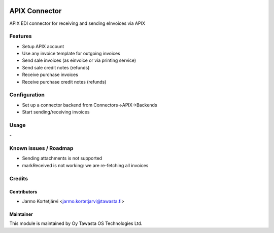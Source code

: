 .. image:: https://img.shields.io/badge/licence-AGPL--3-blue.svg
   :target: http://www.gnu.org/licenses/agpl-3.0-standalone.html
   :alt: License: AGPL-3

==============
APIX Connector
==============

APIX EDI connector for receiving and sending eInvoices via APIX

Features
========
- Setup APIX account
- Use any invoice template for outgoing invoices
- Send sale invoices (as einvoice or via printing service)
- Send sale credit notes (refunds)
- Receive purchase invoices
- Receive purchase credit notes (refunds)


Configuration
=============
- Set up a connector backend from Connectors->APIX->Backends
- Start sending/receiving invoices

Usage
=====
\-

Known issues / Roadmap
======================
- Sending attachments is not supported
- markReceived is not working: we are re-fetching all invoices

Credits
=======

Contributors
------------

* Jarmo Kortetjärvi <jarmo.kortetjarvi@tawasta.fi>

Maintainer
----------

.. image:: https://tawasta.fi/templates/tawastrap/images/logo.png
   :alt: Oy Tawasta OS Technologies Ltd.
   :target: https://tawasta.fi/

This module is maintained by Oy Tawasta OS Technologies Ltd.
